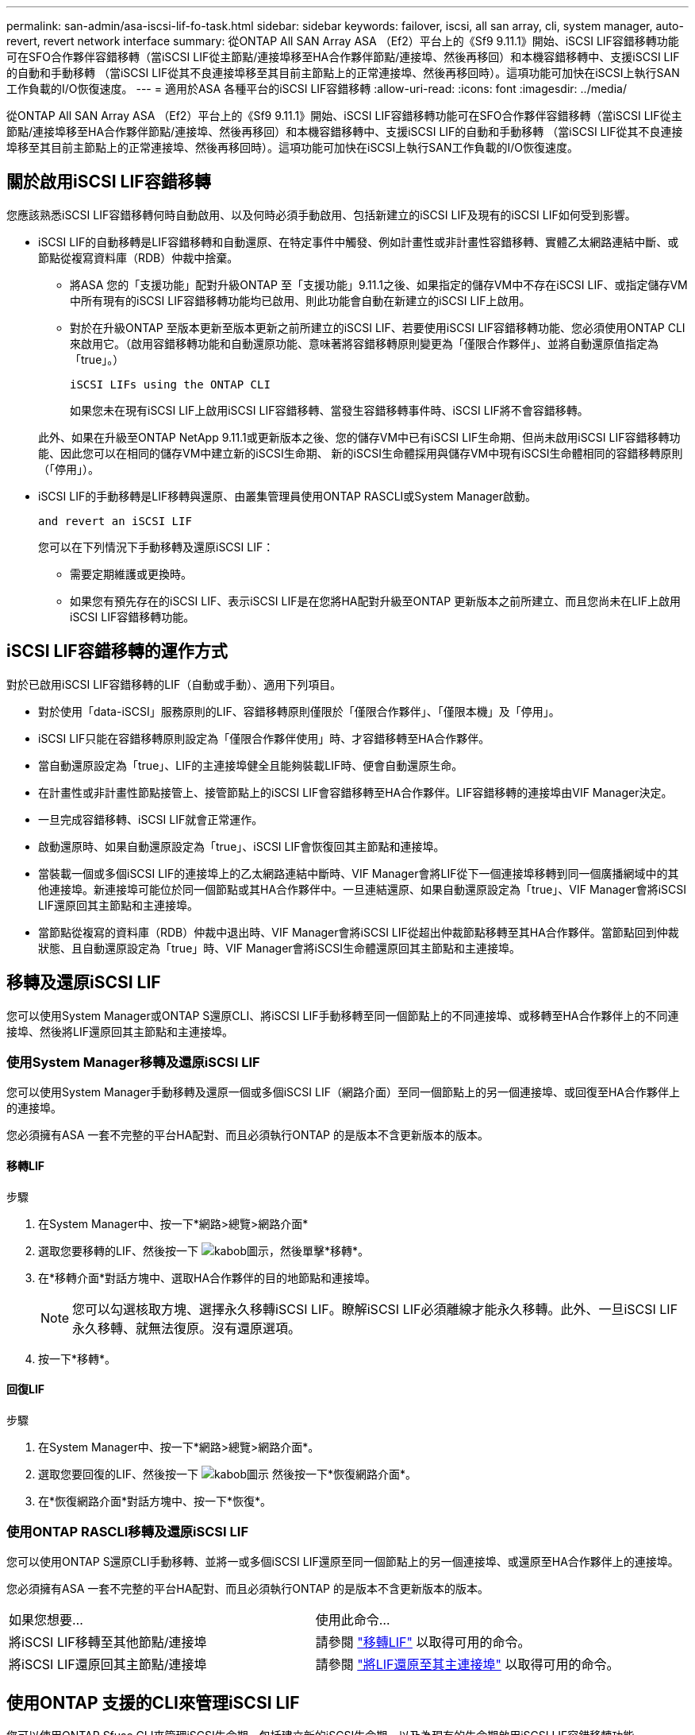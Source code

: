 ---
permalink: san-admin/asa-iscsi-lif-fo-task.html 
sidebar: sidebar 
keywords: failover, iscsi, all san array, cli, system manager, auto-revert, revert network interface 
summary: 從ONTAP All SAN Array ASA （Ef2）平台上的《Sf9 9.11.1》開始、iSCSI LIF容錯移轉功能可在SFO合作夥伴容錯移轉（當iSCSI LIF從主節點/連接埠移至HA合作夥伴節點/連接埠、然後再移回）和本機容錯移轉中、支援iSCSI LIF的自動和手動移轉 （當iSCSI LIF從其不良連接埠移至其目前主節點上的正常連接埠、然後再移回時）。這項功能可加快在iSCSI上執行SAN工作負載的I/O恢復速度。 
---
= 適用於ASA 各種平台的iSCSI LIF容錯移轉
:allow-uri-read: 
:icons: font
:imagesdir: ../media/


[role="lead"]
從ONTAP All SAN Array ASA （Ef2）平台上的《Sf9 9.11.1》開始、iSCSI LIF容錯移轉功能可在SFO合作夥伴容錯移轉（當iSCSI LIF從主節點/連接埠移至HA合作夥伴節點/連接埠、然後再移回）和本機容錯移轉中、支援iSCSI LIF的自動和手動移轉 （當iSCSI LIF從其不良連接埠移至其目前主節點上的正常連接埠、然後再移回時）。這項功能可加快在iSCSI上執行SAN工作負載的I/O恢復速度。



== 關於啟用iSCSI LIF容錯移轉

[role="Lead"]
您應該熟悉iSCSI LIF容錯移轉何時自動啟用、以及何時必須手動啟用、包括新建立的iSCSI LIF及現有的iSCSI LIF如何受到影響。

* iSCSI LIF的自動移轉是LIF容錯移轉和自動還原、在特定事件中觸發、例如計畫性或非計畫性容錯移轉、實體乙太網路連結中斷、或節點從複寫資料庫（RDB）仲裁中捨棄。
+
** 將ASA 您的「支援功能」配對升級ONTAP 至「支援功能」9.11.1之後、如果指定的儲存VM中不存在iSCSI LIF、或指定儲存VM中所有現有的iSCSI LIF容錯移轉功能均已啟用、則此功能會自動在新建立的iSCSI LIF上啟用。
** 對於在升級ONTAP 至版本更新至版本更新之前所建立的iSCSI LIF、若要使用iSCSI LIF容錯移轉功能、您必須使用ONTAP CLI來啟用它。（啟用容錯移轉功能和自動還原功能、意味著將容錯移轉原則變更為「僅限合作夥伴」、並將自動還原值指定為「true」。）
+
 iSCSI LIFs using the ONTAP CLI

+
如果您未在現有iSCSI LIF上啟用iSCSI LIF容錯移轉、當發生容錯移轉事件時、iSCSI LIF將不會容錯移轉。

+
此外、如果在升級至ONTAP NetApp 9.11.1或更新版本之後、您的儲存VM中已有iSCSI LIF生命期、但尚未啟用iSCSI LIF容錯移轉功能、因此您可以在相同的儲存VM中建立新的iSCSI生命期、 新的iSCSI生命體採用與儲存VM中現有iSCSI生命體相同的容錯移轉原則（「停用」）。



* iSCSI LIF的手動移轉是LIF移轉與還原、由叢集管理員使用ONTAP RASCLI或System Manager啟動。
+
 and revert an iSCSI LIF

+
您可以在下列情況下手動移轉及還原iSCSI LIF：

+
** 需要定期維護或更換時。
** 如果您有預先存在的iSCSI LIF、表示iSCSI LIF是在您將HA配對升級至ONTAP 更新版本之前所建立、而且您尚未在LIF上啟用iSCSI LIF容錯移轉功能。






== iSCSI LIF容錯移轉的運作方式

[role="Lead"]
對於已啟用iSCSI LIF容錯移轉的LIF（自動或手動）、適用下列項目。

* 對於使用「data-iSCSI」服務原則的LIF、容錯移轉原則僅限於「僅限合作夥伴」、「僅限本機」及「停用」。
* iSCSI LIF只能在容錯移轉原則設定為「僅限合作夥伴使用」時、才容錯移轉至HA合作夥伴。
* 當自動還原設定為「true」、LIF的主連接埠健全且能夠裝載LIF時、便會自動還原生命。
* 在計畫性或非計畫性節點接管上、接管節點上的iSCSI LIF會容錯移轉至HA合作夥伴。LIF容錯移轉的連接埠由VIF Manager決定。
* 一旦完成容錯移轉、iSCSI LIF就會正常運作。
* 啟動還原時、如果自動還原設定為「true」、iSCSI LIF會恢復回其主節點和連接埠。
* 當裝載一個或多個iSCSI LIF的連接埠上的乙太網路連結中斷時、VIF Manager會將LIF從下一個連接埠移轉到同一個廣播網域中的其他連接埠。新連接埠可能位於同一個節點或其HA合作夥伴中。一旦連結還原、如果自動還原設定為「true」、VIF Manager會將iSCSI LIF還原回其主節點和主連接埠。
* 當節點從複寫的資料庫（RDB）仲裁中退出時、VIF Manager會將iSCSI LIF從超出仲裁節點移轉至其HA合作夥伴。當節點回到仲裁狀態、且自動還原設定為「true」時、VIF Manager會將iSCSI生命體還原回其主節點和主連接埠。




== 移轉及還原iSCSI LIF

[role="Lead"]
您可以使用System Manager或ONTAP S還原CLI、將iSCSI LIF手動移轉至同一個節點上的不同連接埠、或移轉至HA合作夥伴上的不同連接埠、然後將LIF還原回其主節點和主連接埠。



=== 使用System Manager移轉及還原iSCSI LIF

[role="Lead"]
您可以使用System Manager手動移轉及還原一個或多個iSCSI LIF（網路介面）至同一個節點上的另一個連接埠、或回復至HA合作夥伴上的連接埠。

您必須擁有ASA 一套不完整的平台HA配對、而且必須執行ONTAP 的是版本不含更新版本的版本。



==== 移轉LIF

.步驟
. 在System Manager中、按一下*網路>總覽>網路介面*
. 選取您要移轉的LIF、然後按一下 image:icon_kabob.gif["kabob圖示"]，然後單擊*移轉*。
. 在*移轉介面*對話方塊中、選取HA合作夥伴的目的地節點和連接埠。
+

NOTE: 您可以勾選核取方塊、選擇永久移轉iSCSI LIF。瞭解iSCSI LIF必須離線才能永久移轉。此外、一旦iSCSI LIF永久移轉、就無法復原。沒有還原選項。

. 按一下*移轉*。




==== 回復LIF

.步驟
. 在System Manager中、按一下*網路>總覽>網路介面*。
. 選取您要回復的LIF、然後按一下 image:icon_kabob.gif["kabob圖示"] 然後按一下*恢復網路介面*。
. 在*恢復網路介面*對話方塊中、按一下*恢復*。




=== 使用ONTAP RASCLI移轉及還原iSCSI LIF

[role="Lead"]
您可以使用ONTAP S還原CLI手動移轉、並將一或多個iSCSI LIF還原至同一個節點上的另一個連接埠、或還原至HA合作夥伴上的連接埠。

您必須擁有ASA 一套不完整的平台HA配對、而且必須執行ONTAP 的是版本不含更新版本的版本。

|===


| 如果您想要... | 使用此命令... 


| 將iSCSI LIF移轉至其他節點/連接埠 | 請參閱 link:../networking/migrate_a_lif.html["移轉LIF"] 以取得可用的命令。 


| 將iSCSI LIF還原回其主節點/連接埠 | 請參閱 link:../networking/revert_a_lif_to_its_home_port.html["將LIF還原至其主連接埠"] 以取得可用的命令。 
|===


== 使用ONTAP 支援的CLI來管理iSCSI LIF

您可以使用ONTAP Sfuse CLI來管理iSCSI生命期、包括建立新的iSCSI生命期、以及為現有的生命期啟用iSCSI LIF容錯移轉功能。

您必須擁有ASA 一套不完整的平台HA配對、而且必須執行ONTAP 的是版本不含更新版本的版本。

請參閱 https://docs.netapp.com/us-en/ontap-cli-9121/index.html["《指令參考》ONTAP"^] 以取得完整清單 `network interface` 命令。

|===


| 如果您想要... | 使用此命令... 


| 建立iSCSI LIF | `network interface create -vserver _SVM_name_ -lif _iscsi_lif_ -service-policy default-data-blocks -data-protocol iscsi -home-node _node_name_ -home-port _port_name_ -address _IP_address_ -netmask _netmask_value_`如有需要、請參閱 link:../networking/create_a_lif.html["建立LIF"] 以取得更多資訊。 


| 確認LIF已成功建立 | `network interface show -vserver _SVM_name_ -fields failover-policy,failover-group,auto-revert,is-home` 


| 確認您是否可以覆寫iSCSI LIF上的自動還原預設值 | `network interface modify -vserver _SVM_name_ -lif _iscsi_lif_ -auto-revert false` 


| 在iSCSI LIF上執行儲存容錯移轉 | 「torage容錯移轉接管-ofnode_node_name_-option normal」您會收到一則警告：「將會啟動接管。合作夥伴節點重新開機後、系統會自動啟動恢復功能。您要繼續嗎？｛y/n｝：「y」回應會顯示HA合作夥伴的接管訊息。 


| 針對預先存在的LIF啟用iSCSI LIF容錯移轉功能 | 對於在將叢集升級至ONTAP 更新版本之前所建立的iSCSI LIF、您可以啟用iSCSI LIF容錯移轉功能（將容錯移轉原則修改為） `sfo-partner-only` 並將自動還原功能修改為 `true`）：
`network interface modify -vserver _SVM_name_ -lif _iscsi_lif_ –failover-policy sfo-partner-only -auto-revert true`此命令可在儲存VM中的所有iSCSI LIF上執行、方法是指定「-lif*」、並保持所有其他參數相同。 


| 停用現有LIF的iSCSI LIF容錯移轉功能 | 對於在將叢集升級至ONTAP 更新版本之前所建立的iSCSI LIF、您可以停用iSCSI LIF容錯移轉功能和自動還原功能：
`network interface modify -vserver _SVM_name_ -lif _iscsi_lif_ –failover-policy disabled -auto-revert false`此命令可在儲存VM中的所有iSCSI LIF上執行、方法是指定「-lif*」、並保持所有其他參數相同。 
|===